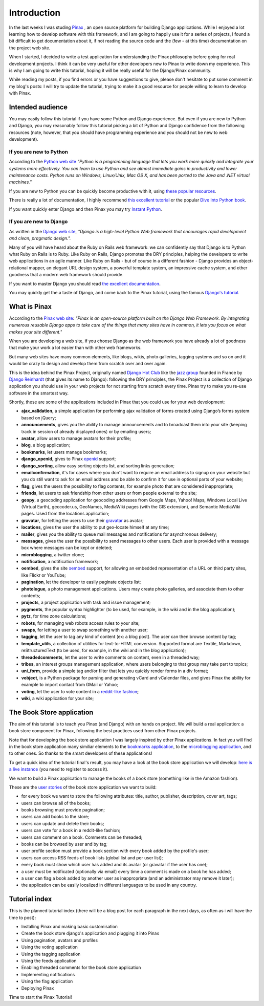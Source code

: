 Introduction
============

In the last weeks I was studing `Pinax <http://pinaxproject.com>`_ , an open source platform for building Django applications. While I enjoyed a lot learning how to develop software with this framework, and I am going to happily use it for a series of projects, I found a bit difficult to get documentation about it, if not reading the source code and the (few - at this time) documentation on the project web site.

When I started, I decided to write a test application for understanding the Pinax philosophy before going for real development projects. I think it can be very useful for other developers new to Pinax to write down my experience. This is why I am going to write this tutorial, hoping it will be really useful for the Django/Pinax community.

While reading my posts, if you find errors or you have suggestions to give, please don't hesitate to put some comment in my blog's posts: I will try to update the tutorial, trying to make it a good resource for people willing to learn to develop with Pinax.

Intended audience
-----------------

You may easily follow this tutorial if you have some Python and Django experience.
But even if you are new to Python and Django, you may reasonably follow this tutorial picking a bit of Python and Django confidence from the following resources (note, however, that you should have programming experience and you should not be new to web development).

If you are new to Python
************************

According to the `Python web site <http://www.python.org/>`_ *"Python is a programming language that lets you work more quickly and integrate your systems more effectively. You can learn to use Python and see almost immediate gains in productivity and lower maintenance costs.
Python runs on Windows, Linux/Unix, Mac OS X, and has been ported to the Java and .NET virtual machines."*

If you are new to Python you can be quickly become productive with it, using `these popular resources <http://wiki.python.org/moin/BeginnersGuide>`_.

There is really a lot of documentation, I highly recommend `this excellent tutorial <http://docs.python.org/tutorial/>`_ or the popular `Dive Into Python book <http://diveintopython.org/>`_.

If you want quickly enter Django and then Pinax you may try `Instant Python <http://hetland.org/writing/instant-python.html>`_.

If you are new to Django
************************

As written in the `Django web site <http://www.djangoproject.com/>`_, *"Django is a high-level Python Web framework that encourages rapid development and clean, pragmatic design.".*

Many of you will have heard about the Ruby on Rails web framework: we can confidently say that Django is to Python what Ruby on Rails is to Ruby.
Like Ruby on Rails, Django promotes the DRY principles, helping the developers to write web applications in an agile manner. Like Ruby on Rails - but of course in a different fashion - Django provides an object-relational mapper, an elegant URL design system, a powerful template system, an impressive cache system, and other goodness that a modern web framework should provide.

If you want to master Django you should read `the excellent documentation <http://docs.djangoproject.com/en/dev/>`_.

You may quickly get the a taste of Django, and come back to the Pinax tutorial, using the famous `Django's tutorial <http://docs.djangoproject.com/en/dev/intro/tutorial01>`_.

What is Pinax
-------------

According to the `Pinax web site <http://pinaxproject.com>`_: *"Pinax is an open-source platform built on the Django Web Framework. By integrating numerous reusable Django apps to take care of the things that many sites have in common, it lets you focus on what makes your site different."*

When you are developing a web site, if you choose Django as the web framework you have already a lot of goodness that make your work a lot easier than with other web frameworks.

But many web sites have many common elements, like blogs, wikis, photo galleries, tagging systems and so on and it would be crazy to design and develop them from scratch over and over again.

This is the idea behind the Pinax Project, originally named `Django Hot Club <http://code.google.com/p/django-hotclub/>`_ like the `jazz group <http://en.wikipedia.org/wiki/Quintette_du_Hot_Club_de_France>`_ founded in France by `Django Reinhardt <http://en.wikipedia.org/wiki/Django_Reinhardt>`_ (that gives its name to Django): following the DRY principles, the Pinax Project is a collection of Django application you should use in your web projects for not starting from scratch every time.
Pinax try to make you re-use software in the smartest way.

Shortly, these are some of the applications included in Pinax that you could use for your web development:

* **ajax_validation**, a simple application for performing ajax validation of forms created using Django’s forms system based on jQuery;
* **announcements**, gives you the ability to manage announcements and to broadcast them into your site (keeping track in session of already displayed ones) or by emailing users;
* **avatar**, allow users to manage avatars for their profile;
* **blog**, a blog application;
* **bookmarks**, let users manage bookmarks;
* **django_openid**, gives to Pinax `openid <http://openid.net/>`_ support; 
* **django_sorting**, allow easy sorting objects list, and sorting links generation;
* **emailconfirmation**, it's for cases where you don't want to require an email address to signup on your website but you do still want to ask for an email address and be able to confirm it for use in optional parts of your website;
* **flag**, gives the users the possibility to flag contents, for example photo that are considered inappropriate;
* **friends**, let users to ask friendship from other users or from people external to the site;
* **geopy**, a geocoding application for geocoding addresses from Google Maps, Yahoo! Maps, Windows Local Live (Virtual Earth), geocoder.us, GeoNames, MediaWiki pages (with the GIS extension), and Semantic MediaWiki pages. Used from the locations application;
* **gravatar**, for letting the users to use their `gravatar <http://en.gravatar.com/>`_ as avatar;
* **locations**, gives the user the ability to put geo-locate himself at any time;
* **mailer**, gives you the ability to queue mail messages and notifications for asynchronous delivery;
* **messages**, gives the user the possibility to send messages to other users. Each user is provided with a message box where messages can be kept or deleted;
* **microblogging**, a twitter clone;
* **notification**, a notification framework;
* **oembed**, gives the site `oembed <http://www.oembed.com/>`_ support, for allowing an embedded representation of a URL on third party sites, like Flickr or YouTube;
* **pagination**, let the developer to easily paginate objects list;
* **photologue**, a photo management applications. Users may create photo galleries, and associate them to other contents;
* **projects**, a project application with task and issue management;
* **pygments**, the popular syntax highlighter (to be used, for example, in the wiki and in the blog application);
* **pytz**, for time zone calculations;
* **robots**, for managing web robots access rules to your site;
* **swaps**, for letting a user to swap something with another user;
* **tagging**, let the user to tag any kind of content (ex: a blog post). The user can then browse content by tag;
* **template_utils**, a collection of utilities for text-to-HTML conversion. Supported format are Textile, Markdown, reStructuredText (to be used, for example, in the wiki and in the blog application);
* **threadedcomments**, let the user to write comments on content, even in a threaded way;
* **tribes**, an interest groups management application, where users belonging to that group may take part to topics;
* **uni_form**, provide a simple tag and/or filter that lets you quickly render forms in a div format;
* **vobject**, is a Python package for parsing and generating vCard and vCalendar files, and gives Pinax the ability for example to import contact from GMail or Yahoo;
* **voting**, let the user to vote content in a `reddit-like fashion <http://www.reddit.com/>`_;
* **wiki**, a wiki application for your site;


The Book Store application
--------------------------

The aim of this tutorial is to teach you Pinax (and Django) with an hands on project. We will build a real application: a book store component for Pinax, following the best practices used from other Pinax projects.

Note that for developing the book store application I was largely inspired by other Pinax applications. 
In fact you will find in the book store application many similiar elements to the `bookmarks application <http://code.google.com/p/django-bookmarks/>`_, to the `microblogging application <http://code.google.com/p/django-microblogging/>`_, and to other ones. So thanks to the smart developers of these applications!

To get a quick idea of the tutorial final's result, you may have a look at the book store application we will develop: `here is a live instance <http://pinaxtutorial.paolocorti.net>`_ (you need to register to access it).

.. image:: images/PinaxTutorial.png
    :width: 400 px
    :alt: The Pinax Tutorial, online demo
    :target: http://pinaxtutorial.paolocorti.net

We want to build a Pinax application to manage the books of a book store (something like in the Amazon fashion).

These are the  `user stories <http://en.wikipedia.org/wiki/User_story>`_ of the book store application we want to build:

* for every book we want to store the following attributes: title, author, publisher, description, cover art, tags;
* users can browse all of the books;
* books browsing must provide pagination;
* users can add books to the store;
* users can update and delete their books;
* users can vote for a book in a reddit-like fashion;
* users can comment on a book. Comments can be threaded;
* books can be browsed by user and by tag;
* user profile section must provide a book section with every book added by the profile's user;
* users can access RSS feeds of book lists (global list and per user list);
* every book must show which user has added and its avatar (or gravatar if the user has one);
* a user must be notificated (optionally via email) every time a comment is made on a book he has added;
* a user can flag a book added by another user as inappropriate (and an administrator may remove it later);
* the application can be easily localized in different languages to be used in any country.

Tutorial index
--------------

This is the planned tutorial index (there will be a blog post for each paragraph in the next days, as often as i will have the time to post):

* Installing Pinax and making basic customisation
* Create the book store django's application and plugging it into Pinax
* Using pagination, avatars and profiles
* Using the voting application
* Using the tagging application
* Using the feeds application
* Enabling threaded comments for the book store application
* Implementing notifications
* Using the flag application
* Deploying Pinax

Time to start the Pinax Tutorial!
